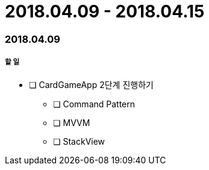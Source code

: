 = 2018.04.09 - 2018.04.15

=== 2018.04.09

===== 할 일
* [ ] CardGameApp 2단계 진행하기
** [ ] Command Pattern
** [ ] MVVM
** [ ] StackView